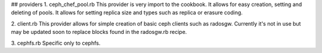 ## providers
1. ceph_chef_pool.rb
This provider is very import to the cookbook. It allows for easy creation, setting and deleting of pools. It allows for setting replica size and types such as replica or erasure coding.

2. client.rb
This provider allows for simple creation of basic ceph clients such as radosgw. Currently it's not in use but may be updated soon to replace blocks found in the radosgw.rb recipe.

3. cephfs.rb
Specific only to cephfs.
